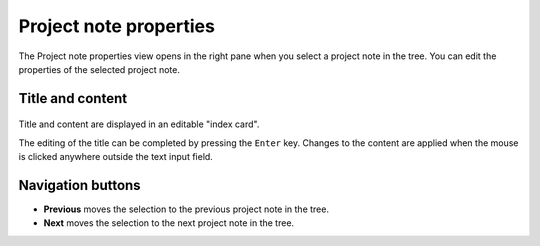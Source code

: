 Project note properties
=======================

The Project note properties view opens in the right pane when you 
select a project note in the tree.
You can edit the properties of the selected project note.


Title and content
-----------------

.. figure:: _images/projectnoteView01.png
   :alt: Screenshot

Title and content are displayed in an editable "index card". 

The editing of the title can be completed by pressing the ``Enter`` key. 
Changes to the content are applied when the mouse is clicked 
anywhere outside the text input field. 


Navigation buttons
------------------

- **Previous** moves the selection to the previous project note in the tree.
- **Next** moves the selection to the next project note in the tree.
